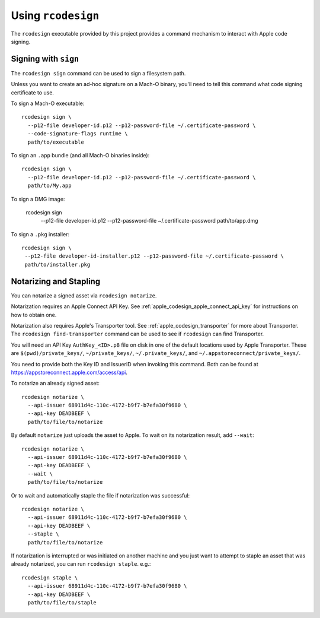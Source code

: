 .. _apple_codesign_rcodesign:

===================
Using ``rcodesign``
===================

The ``rcodesign`` executable provided by this project provides a command
mechanism to interact with Apple code signing.

Signing with ``sign``
=====================

The ``rcodesign sign`` command can be used to sign a filesystem
path.

Unless you want to create an ad-hoc signature on a Mach-O binary, you'll
need to tell this command what code signing certificate to use.

To sign a Mach-O executable::

    rcodesign sign \
      --p12-file developer-id.p12 --p12-password-file ~/.certificate-password \
      --code-signature-flags runtime \
      path/to/executable

To sign an ``.app`` bundle (and all Mach-O binaries inside)::

   rcodesign sign \
     --p12-file developer-id.p12 --p12-password-file ~/.certificate-password \
     path/to/My.app

To sign a DMG image:

   rcodesign sign \
     --p12-file developer-id.p12 --p12-password-file ~/.certificate-password \
     path/to/app.dmg

To sign a ``.pkg`` installer::

   rcodesign sign \
    --p12-file developer-id-installer.p12 --p12-password-file ~/.certificate-password \
    path/to/installer.pkg

Notarizing and Stapling
=======================

You can notarize a signed asset via ``rcodesign notarize``.

Notarization requires an Apple Connect API Key. See
:ref:`apple_codesign_apple_connect_api_key` for instructions on how
to obtain one.

Notarization also requires Apple's Transporter tool. See
:ref:`apple_codesign_transporter` for more about Transporter. The
``rcodesign find-transporter`` command can be used to see if ``rcodesign``
can find Transporter.

You will need an API Key ``AuthKey_<ID>.p8`` file on disk in one of the
default locations used by Apple Transporter. These are
``$(pwd)/private_keys/``, ``~/private_keys/``, ``~/.private_keys/``, and
``~/.appstoreconnect/private_keys/``.

You need to provide both the Key ID and IssuerID when invoking this command.
Both can be found at https://appstoreconnect.apple.com/access/api.

To notarize an already signed asset::

    rcodesign notarize \
      --api-issuer 68911d4c-110c-4172-b9f7-b7efa30f9680 \
      --api-key DEADBEEF \
      path/to/file/to/notarize

By default ``notarize`` just uploads the asset to Apple. To wait
on its notarization result, add ``--wait``::

    rcodesign notarize \
      --api-issuer 68911d4c-110c-4172-b9f7-b7efa30f9680 \
      --api-key DEADBEEF \
      --wait \
      path/to/file/to/notarize

Or to wait and automatically staple the file if notarization was successful::

    rcodesign notarize \
      --api-issuer 68911d4c-110c-4172-b9f7-b7efa30f9680 \
      --api-key DEADBEEF \
      --staple \
      path/to/file/to/notarize

If notarization is interrupted or was initiated on another machine and you
just want to attempt to staple an asset that was already notarized, you
can run ``rcodesign staple``. e.g.::

    rcodesign staple \
      --api-issuer 68911d4c-110c-4172-b9f7-b7efa30f9680 \
      --api-key DEADBEEF \
      path/to/file/to/staple

